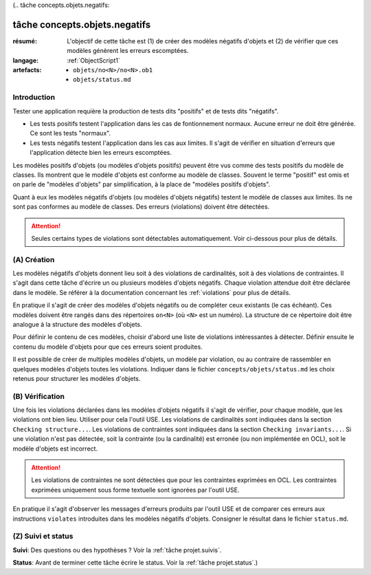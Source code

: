 (.. _`tâche concepts.objets.negatifs`:

tâche concepts.objets.negatifs
==============================

:résumé: L'objectif de cette tâche est (1) de créer des modèles négatifs
    d'objets et (2) de vérifier que ces modèles génèrent les erreurs 
    escomptées.

:langage:  :ref:`ObjectScript1`
:artefacts:
    * ``objets/no<N>/no<N>.ob1``
    * ``objets/status.md``

Introduction
------------

Tester une application requière la production de tests dits "positifs"
et de tests dits "négatifs".

*   Les tests positifs testent l'application dans les cas de fontionnement 
    normaux. Aucune erreur ne doit être générée. Ce sont les tests
    "normaux".

*   Les tests négatifs testent l'application dans les cas aux limites.
    Il s'agit de vérifier en situation d'erreurs que l'application
    détecte bien les erreurs escomptées.

Les modèles positifs d'objets (ou modèles d'objets positifs) peuvent
être vus comme des tests positifs du modèle de classes. Ils montrent que
le modèle d'objets est conforme au modèle de classes. Souvent
le terme "positif" est omis et on parle de "modèles d'objets"
par simplification, à la place de "modèles positifs d'objets".

Quant à eux les modèles négatifs d'objets (ou modèles d'objets
négatifs) testent le modèle de classes aux limites. Ils ne sont pas
conformes au modèle de classes. Des erreurs (violations) doivent être
détectées.

..  attention::

    Seules certains types de violations sont détectables automatiquement.
    Voir ci-dessous pour plus de détails.

(A) Création
------------

Les modèles négatifs d'objets donnent lieu soit à des violations de
cardinalités, soit à des violations de contraintes. Il s'agit dans
cette tâche d'écrire un ou plusieurs modèles d'objets négatifs.
Chaque violation attendue doit être déclarée dans le modèle.
Se référer à la documentation concernant les :ref:`violations` pour plus
de détails.

En pratique il s'agit de créer des modèles d'objets négatifs ou de
compléter ceux existants (le cas échéant). Ces modèles doivent être
rangés dans des répertoires ``on<N>`` (où ``<N>`` est un numéro). La
structure de ce répertoire doit être analogue à la structure des modèles
d'objets.

Pour définir le contenu de ces modèles, choisir d'abord une liste
de violations intéressantes à détecter. Définir ensuite le contenu du
modèle d'objets pour que ces erreurs soient produites.

Il est possible de créer de multiples modèles d'objets, un modèle par
violation, ou au contraire de rassembler en quelques modèles d'objets
toutes les violations. Indiquer dans le fichier
``concepts/objets/status.md`` les choix retenus pour structurer
les modèles d'objets.

(B) Vérification
----------------

Une fois les violations déclarées dans les modèles d'objets négatifs
il s'agit de vérifier, pour chaque modèle, que les violations ont
bien lieu. Utiliser pour cela l'outil USE. Les violations de cardinalités
sont indiquées dans la section ``Checking structure...``. Les
violations de contraintes sont indiquées dans la section
``Checking invariants...``. Si une violation n'est pas détectée, soit la
contrainte (ou la cardinalité) est erronée (ou non implémentée en OCL),
soit le modèle d'objets est incorrect.

..  attention::

    Les violations de contraintes ne sont détectées que pour les
    contraintes exprimées en OCL. Les contraintes exprimées uniquement
    sous forme textuelle sont ignorées par l'outil USE.


En pratique il s'agit d'observer les messages d'erreurs produits par
l'outil USE et de  comparer ces erreurs aux instructions ``violates``
introduites dans les modèles négatifs d'objets. Consigner le résultat
dans le fichier ``status.md``.


(Z) Suivi et status
-------------------

**Suivi**: Des questions ou des hypothèses ? Voir la
:ref:`tâche projet.suivis`.

**Status**: Avant de terminer cette tâche écrire le status. Voir la
:ref:`tâche projet.status`.)